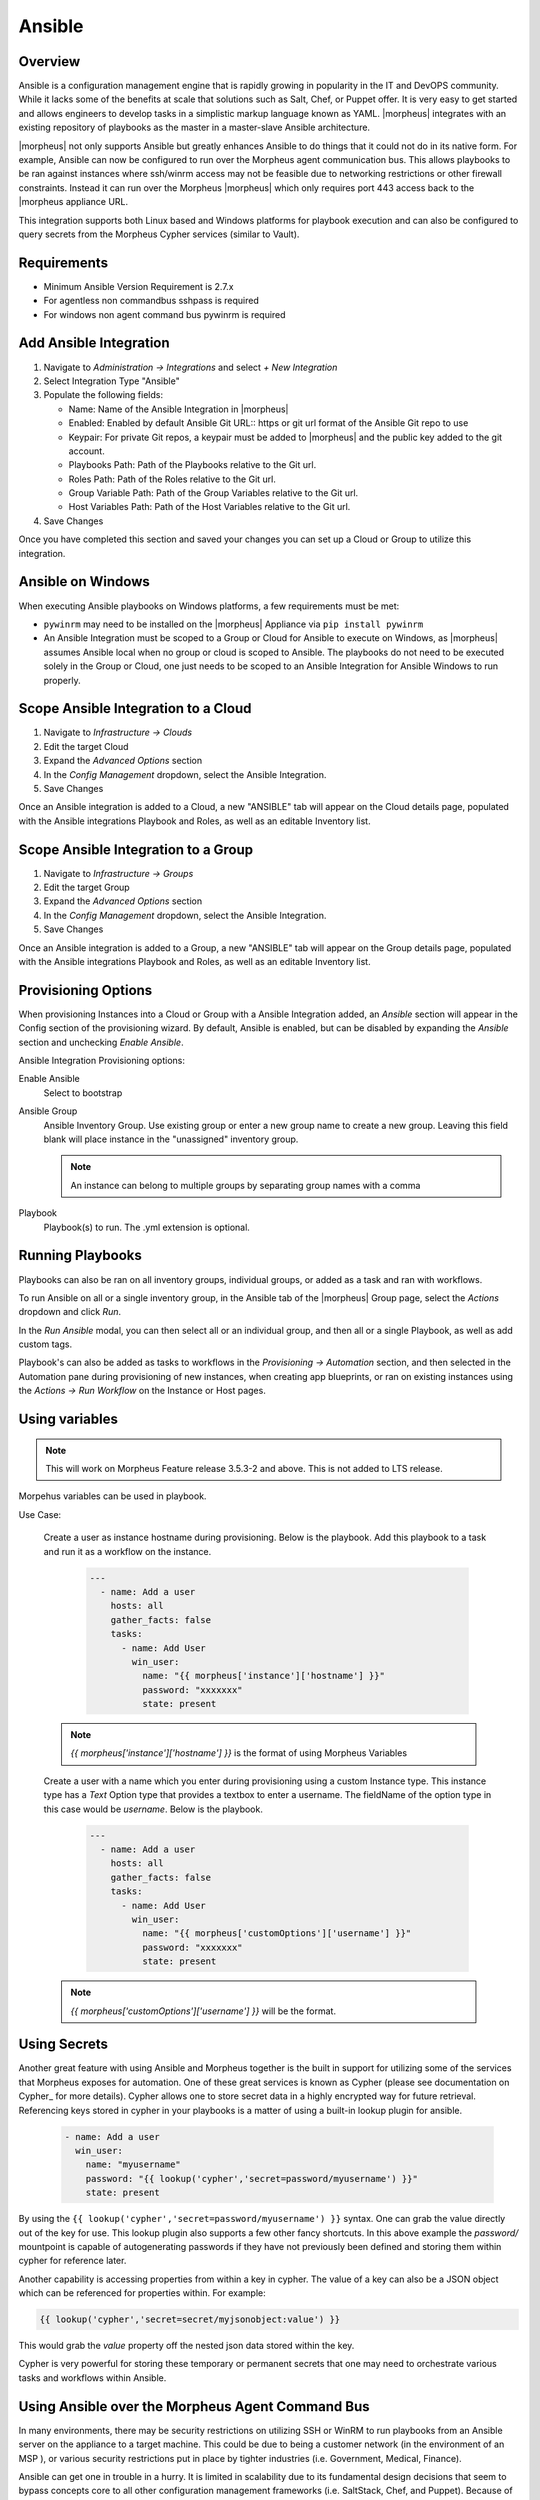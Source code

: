 Ansible
-------

Overview
^^^^^^^^

Ansible is a configuration management engine that is rapidly growing in popularity in the IT and DevOPS community. While it lacks some of the benefits at scale that solutions such as Salt, Chef, or Puppet offer. It is very easy to get started and allows engineers to develop tasks in a simplistic markup language known as YAML.  |morpheus| integrates with an existing repository of playbooks as the master in a master-slave Ansible architecture.

|morpheus| not only supports Ansible but greatly enhances Ansible to do things that it could not do in its native form. For example, Ansible can now be configured to run over the Morpheus agent communication bus. This allows playbooks to be ran against instances where ssh/winrm access may not be feasible due to networking restrictions or other firewall constraints. Instead it can run over the Morpheus |morpheus| which only requires port 443 access back to the |morpheus appliance URL.

This integration supports both Linux based and Windows platforms for playbook execution and can also be configured to query secrets from the Morpheus Cypher services (similar to Vault).

Requirements
^^^^^^^^^^^^^^^
* Minimum Ansible Version Requirement is 2.7.x
* For agentless non commandbus sshpass is required
* For windows non agent command bus pywinrm is required


Add Ansible Integration
^^^^^^^^^^^^^^^^^^^^^^^

#. Navigate to `Administration -> Integrations` and select `+ New Integration`
#. Select Integration Type "Ansible"
#. Populate the following fields:

   * Name: Name of the Ansible Integration in |morpheus|
   * Enabled: Enabled by default Ansible Git URL:: https or git url format of the Ansible Git repo to use
   * Keypair: For private Git repos, a keypair must be added to |morpheus| and the public key added to the git account.
   * Playbooks Path: Path of the Playbooks relative to the Git url.
   * Roles Path: Path of the Roles relative to the Git url.
   * Group Variable Path: Path of the Group Variables relative to the Git url.
   * Host Variables Path: Path of the Host Variables relative to the Git url.

#. Save Changes

Once you have completed this section and saved your changes you can set up a Cloud or Group to utilize this integration.

Ansible on Windows
^^^^^^^^^^^^^^^^^^

When executing Ansible playbooks on Windows platforms, a few requirements must be met:

* ``pywinrm`` may need to be installed on the |morpheus| Appliance via ``pip install pywinrm``

* An Ansible Integration must be scoped to a Group or Cloud for Ansible to execute on Windows, as |morpheus| assumes Ansible local when no group or cloud is scoped to Ansible. The playbooks do not need to be executed solely in the Group or Cloud, one just needs to be scoped to an Ansible Integration for Ansible Windows to run properly.

Scope Ansible Integration to a Cloud
^^^^^^^^^^^^^^^^^^^^^^^^^^^^^^^^^^^^

#. Navigate to `Infrastructure -> Clouds`
#. Edit the target Cloud
#. Expand the `Advanced Options` section
#. In the `Config Management` dropdown, select the Ansible Integration.
#. Save Changes

Once an Ansible integration is added to a Cloud, a new "ANSIBLE" tab will appear on the Cloud details page, populated with the Ansible integrations Playbook and Roles, as well as an editable Inventory list.

Scope Ansible Integration to a Group
^^^^^^^^^^^^^^^^^^^^^^^^^^^^^^^^^^^^

#. Navigate to `Infrastructure -> Groups`
#. Edit the target Group
#. Expand the `Advanced Options` section
#. In the `Config Management` dropdown, select the Ansible Integration.
#. Save Changes

Once an Ansible integration is added to a Group, a new "ANSIBLE" tab will appear on the Group details page, populated with the Ansible integrations Playbook and Roles, as well as an editable Inventory list.

Provisioning Options
^^^^^^^^^^^^^^^^^^^^

When provisioning Instances into a Cloud or Group with a Ansible Integration added, an `Ansible` section will appear in the Config section of the provisioning wizard. By default, Ansible is enabled, but can be disabled by expanding the `Ansible` section and unchecking `Enable Ansible`.

Ansible Integration Provisioning options:

Enable Ansible
  Select to bootstrap
Ansible Group
  Ansible Inventory Group. Use existing group or enter a new group name to create a new group. Leaving this field blank will place instance in the "unassigned" inventory group.

  .. NOTE:: An instance can belong to multiple groups by separating group names with a comma

Playbook
  Playbook(s) to run. The .yml extension is optional.

Running Playbooks
^^^^^^^^^^^^^^^^^

Playbooks can also be ran on all inventory groups, individual groups, or added as a task and ran with workflows.

To run Ansible on all or a single inventory group, in the Ansible tab of the |morpheus| Group page, select the `Actions` dropdown and click `Run`.

In the `Run Ansible` modal, you can then select all or an individual group, and then all or a single Playbook, as well as add custom tags.

Playbook's can also be added as tasks to workflows in the `Provisioning -> Automation` section, and then selected in the Automation pane during provisioning of new instances, when creating app blueprints, or ran on existing instances using the `Actions -> Run Workflow` on the Instance or Host pages.

Using variables
^^^^^^^^^^^^^^^^^
.. NOTE:: This will work on Morpheus Feature release 3.5.3-2 and above. This is not added to LTS release.

Morpehus variables can be used in playbook.

Use Case:

  Create a user as instance hostname during provisioning. Below is the playbook. Add this playbook to a task and run it as a workflow on the instance.

    .. code-block:: bash

      ---
        - name: Add a user
          hosts: all
          gather_facts: false
          tasks:
            - name: Add User
              win_user:
                name: "{{ morpheus['instance']['hostname'] }}"
                password: "xxxxxxx"
                state: present

  .. NOTE:: `{{ morpheus['instance']['hostname'] }}` is the format of using Morpheus Variables


  Create a user with a name which you enter during provisioning using a custom Instance type. This instance type has a `Text` Option type that provides a textbox to enter a username. The fieldName of the option type in this case would be `username`. Below is the playbook.

    .. code-block:: bash

      ---
        - name: Add a user
          hosts: all
          gather_facts: false
          tasks:
            - name: Add User
              win_user:
                name: "{{ morpheus['customOptions']['username'] }}"
                password: "xxxxxxx"
                state: present

  .. NOTE:: `{{ morpheus['customOptions']['username'] }}` will be the format.

Using Secrets
^^^^^^^^^^^^^^^

Another great feature with using Ansible and Morpheus together is the built in support for utilizing some of the services that Morpheus exposes for automation. One of these great services is known as Cypher (please see documentation on Cypher_ for more details). Cypher allows one to store secret data in a highly encrypted way for future retrieval. Referencing keys stored in cypher in your playbooks is a matter of using a built-in lookup plugin for ansible.

  .. code-block:: bash

    - name: Add a user
      win_user:
        name: "myusername"
        password: "{{ lookup('cypher','secret=password/myusername') }}"
        state: present


By using the ``{{ lookup('cypher','secret=password/myusername') }}`` syntax. One can grab the value directly out of the key for use. This lookup plugin also supports a few other fancy shortcuts. In this above example the `password/` mountpoint is capable of autogenerating passwords if they have not previously been defined and storing them within cypher for reference later.

Another capability is accessing properties from within a key in cypher. The value of a key can also be a JSON object which can be referenced for properties within. For example:

.. code-block:: bash

  {{ lookup('cypher','secret=secret/myjsonobject:value') }}

This would grab the `value` property off the nested json data stored within the key.

Cypher is very powerful for storing these temporary or permanent secrets that one may need to orchestrate various tasks and workflows within Ansible.


Using Ansible over the Morpheus Agent Command Bus
^^^^^^^^^^^^^^^^^^^^^^^^^^^^^^^^^^^^^^^^^^^^^^^^^^

In many environments, there may be security restrictions on utilizing SSH or WinRM to run playbooks from an Ansible server on the appliance to a target machine. This could be due to being a customer network (in the environment of an MSP ), or various security restrictions put in place by tighter industries (i.e. Government, Medical, Finance).

Ansible can get one in trouble in a hurry. It is limited in scalability due to its fundamental design decisions that seem to bypass concepts core to all other configuration management frameworks (i.e. SaltStack, Chef, and Puppet). Because of its lack of an agent, the Ansible execution binary itself has to handle all the load and logic of executing playbooks on all the machines in the inventory of an Ansible project. This differs from other tools where the workload is distributed across the agents of each vm. Because of this (reaching out) approach, Ansible is very easy to get started with, but can be quite a bit slower as well as harder to scale up. However, |morpheus| offers some solutions to help mitigate these issues and increase scalability while, at the same time improving security.

How does the Morpheus Agent Command Bus Work?
^^^^^^^^^^^^^^^^^^^^^^^^^^^^^^^^^^^^^^^^^^^^^^
One of the great things about Morpheus is it's Agent Optional approach. This means that this functionality can work without the Agent, however the agent is what adds the security benefits being represented here. When an instance is provisioned (or converted to managed) within |morpheus|, an agent can be installed. This agent opens a secure websocket back to the Morpheus appliance (over port 443). This agent is responsible for sending back logs, guest statistics, and a command bus for automation. Since it is a WebSocket, bidirectional communication is possible over a STOMP communication bus.

When this functionality is enabled on an Ansible integration, a `connection_plugin` is registered with Ansible of type `|morpheus|` and `morpheus_win`. These direct bash or powershell commands, in their raw form, from Ansible to run over a |morpheus api|. The Ansible binary sends commands to be executed as an https request over the API utilizing a one time execution lease token that is sent to the Ansible binary. File transfers can also be enacted by this API interface. When morpheus receives these commands, they are sent to the target instances agent to be executed. Once they have completed a response is sent back and updated on the `ExecutionRequest` within Morpheus. Ansible polls for the state and output on these requests and uses those as the response of the execution. This means Ansible needs zero knowledge of a machines target ip address, nor its credentials. These are all stored and safely encrypted within |morpheus|.

It has also been pointed out that this execution bus is dramatically simpler than utilizing `pywinrm` when it comes to orchestrating Windows  as the winrm configurations can be cumbersome to properly setup, especially in tightly secured Enterprise environments.



Troubleshooting Ansible
^^^^^^^^^^^^^^^^^^^^^^^

* When a workflow is executed manually, the Ansible run output is available in the Instance History tab. Select the ``i`` bubble next to the Ansible task to see the output.  You can also see the run output in the ui logs in /var/log/morpheus/morpheus-ui/current​ which can be tailed by running ``morpheus-ctl tail morpheus-ui``.

* Verify Ansible is installed on the |morpheus| Appliance.

  Ansible should be automatically but certain os's or network conditions can prevent automated install. You can run ``ansible --version`` in the |morpheus appliance|, or in the Ansible integration details page (Administration -> Integrations -> Select Ansible Integration, or in the Ansible tab of a group or cloud scoped to Ansible) just run ``--version`` as ansible is already included in the command.

  If Ansible is not installed, follow these instructions to install, or use your preferred installation method:

  Ubuntu:

  .. code-block:: bash

      sudo apt-get install software-properties-common
      sudo apt-add-repository ppa:ansible/ansible
      sudo apt-get update
      sudo apt-get install ansible

  CentOS:

  .. code-block:: bash

      sudo yum install epel-release
      sudo yum install ansible

  Then create the working Ansible directory for Morpheus:

  .. code-block:: bash

      sudo mkdir /opt/morpheus/.ansible
      sudo chown morpheus-app.morpheus-app /opt/morpheus/.ansible


* Validate the git repo is authorizing and the paths are configured correctly.

  The public and private ssh keys need to be added to the Morpheus appliance via "Infrastructure -> Keys & Certs" and the public key needs to be added to the git repo via user settings. If both are set up right, you will see the playbooks and roles populate in the Ansible Integration details page.

* The Git Ref field on playbook tasks is to specify a different git branch than default. It can be left to use the default branch. If your playbooks are in a different branch you can add the brach name in the Git Ref field.

* When running a playbook that is in a workflow, the additional playbooks fields do not need to be populated, they are for running a different playbook than the one set in the Ansible task in the Workflow, or using a different Git Ref.


* If you are manually running Workflows with Ansible tasks on existing Instances through `Actions -> Run Workflow​` and not seeing results, set the Provision Phase on the Ansible task to Provision​ as there may be issues with executing tasks on other phases when executing manually.
